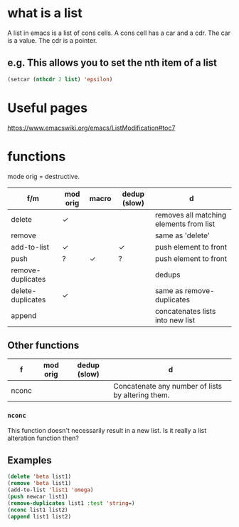 * what is a list

A list in emacs is a list of cons cells.
A cons cell has a car and a cdr.
The car is a value.
The cdr is a pointer.

** e.g. This allows you to set the nth item of a list
#+BEGIN_SRC emacs-lisp :async :results verbatim code
  (setcar (nthcdr 2 list) 'epsilon)
#+END_SRC

* Useful pages
https://www.emacswiki.org/emacs/ListModification#toc7

* functions
mode orig = destructive.

| f/m               | mod orig | macro | dedup (slow) | d                                       |
|-------------------+----------+-------+--------------+-----------------------------------------|
| delete            | ✓        |       |              | removes all matching elements from list |
| remove            |          |       |              | same as 'delete'                        |
| add-to-list       | ✓        |       | ✓            | push element to front                   |
| push              | ?        | ✓     | ?            | push element to front                   |
| remove-duplicates |          |       |              | dedups                                  |
| delete-duplicates | ✓        |       |              | same as remove-duplicates               |
| append            |          |       |              | concatenates lists into new list        |

** Other functions
| f     | mod orig | dedup (slow) | d                                                 |
|-------+----------+--------------+---------------------------------------------------|
| nconc |          |              | Concatenate any number of lists by altering them. |
*** =nconc=
This function doesn't necessarily result in a new list.
Is it really a list alteration function then?

** Examples
#+BEGIN_SRC emacs-lisp :async :results verbatim code
  (delete 'beta list1)
  (remove 'beta list1)
  (add-to-list 'list1 'omega)
  (push newcar list1)
  (remove-duplicates list1 :test 'string=)
  (nconc list1 list2)
  (append list1 list2)
#+END_SRC
